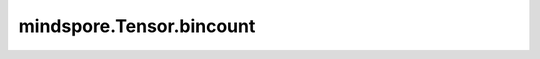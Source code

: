 mindspore.Tensor.bincount
=========================

.. py:method:: mindspore.Tensor.bincount(weights=None, minlength=0)

    统计 self 中每个值的出现次数。

    如果不指定 minlength ，输出Tensor的长度为输入 self 中最大值加1。如果指定了 minlength，则输出Tensor的长度为 self 中最大值加1和 minlength 的最大值。

    输出Tensor中每个值标记了该索引值在 self 中的出现次数。如果指定了 weights，对输出的结果进行加权处理，即 :math:`out[n]+=weight[i]` 而不是 :math:`out[n]+=1`。

    参数：
        - **weights** (Tensor，可选) - 权重，与 self shape相同。默认值： ``None`` 。
        - **minlength** (int，可选) - 输出Tensor的最小长度，应为非负数。默认值： ``0`` 。

    返回：
        Tensor，如果输入为非空，输出shape为 :math:`(max(max(self)+1, minlength), )`，否则shape为 :math:`(0, )`。

    异常：
        - **TypeError** - 如果 `weights` 不是Tensor。
        - **ValueError** - 如果 `self` 中存在负数。
        - **ValueError** - 如果 `self` 不是一维的，或者 `self` 和 `weights` 不具有相同的shape。
